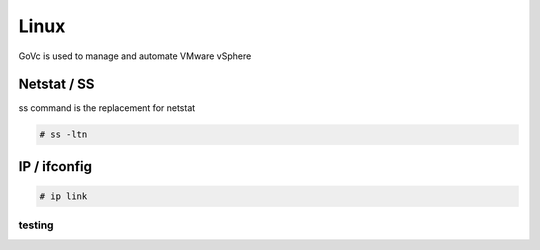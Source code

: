 Linux
=====

GoVc is used to manage and automate VMware vSphere 

Netstat / SS
------------

ss command is the replacement for netstat

.. code-block:: bash

	# ss -ltn
	
IP / ifconfig
------------
	
.. code-block:: bash

	# ip link

testing
^^^^^^^